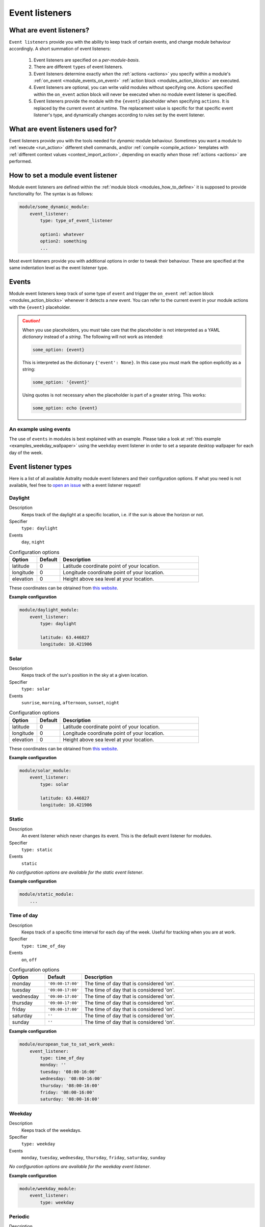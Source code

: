 .. _event_listeners:

===============
Event listeners
===============

What are event listeners?
=========================

``Event listeners`` provide you with the ability to keep track of certain events, and change module behaviour accordingly. A short summation of event listeners:

    #. Event listeners are specified on a *per-module-basis*.
    #. There are different ``types`` of event listeners.
    #. Event listeners determine exactly *when* the :ref:`actions <actions>` you specify within a module's :ref:`on_event <module_events_on_event>` :ref:`action block <modules_action_blocks>` are executed.
    #. Event listeners are optional, you can write valid modules without specifying one. Actions specified within the ``on_event`` action block will never be executed when no module event listener is specified.
    #. Event listeners provide the module with the ``{event}`` placeholder when specifying ``actions``. It is replaced by the current ``event`` at runtime. The replacement value is specific for that specific event listener's type, and dynamically changes according to rules set by the event listener.

What are event listeners used for?
==================================

Event listeners provide you with the tools needed for *dynamic* module behaviour. Sometimes you want a module to :ref:`execute <run_action>` different shell commands, and/or :ref:`compile <compile_action>` templates with :ref:`different context values <context_import_action>`, depending on exactly *when* those :ref:`actions <actions>` are performed.


.. _event_listener_how_to_define:

How to set a module event listener
==================================

Module event listeners are defined within the :ref:`module block <modules_how_to_define>` it is supposed to provide functionality for. The syntax is as follows:

.. code-block:: yaml

    module/some_dynamic_module:
        event_listener:
            type: type_of_event_listener

            option1: whatever
            option2: something
            ...

Most event listeners provide you with additional options in order to tweak their behaviour. These are specified at the same indentation level as the event listener type.

.. _event_listener_events:

Events
======

Module event listeners keep track of some type of ``event`` and trigger the ``on_event`` :ref:`action block <modules_action_blocks>` whenever it detects a *new* event. You can refer to the current event in your module actions with the ``{event}`` placeholder.

.. caution::

    When you use placeholders, you must take care that the placeholder is not interpreted as a YAML *dictionary* instead of a *string*. The following will not work as intended:

    .. code-block:: yaml

        some_option: {event}

    This is interpreted as the dictionary ``{'event': None}``. In this case you must mark the option explicitly as a string:

    .. code-block:: yaml

        some_option: '{event}'

    Using quotes is not necessary when the placeholder is part of a greater string. This works:


    .. code-block:: yaml

        some_option: echo {event}


An example using events
------------------------

The use of ``events`` in modules is best explained with an example. Please take a look at :ref:`this example <examples_weekday_wallpaper>` using the ``weekday`` event listener in order to set a separate desktop wallpaper for each day of the week.


Event listener types
====================

Here is a list of all available Astrality module event listeners and their configuration options. If what you need is not available, feel free to `open an issue <https://github.com/JakobGM/astrality/issues>`_ with a event listener request!


.. _event_listener_types_daylight:

Daylight
--------

Description
    Keeps track of the daylight at a specific location, i.e. if the sun is above the horizon or not.

Specifier
    ``type: daylight``

Events
    ``day``, ``night``

.. csv-table:: Configuration options
   :header: "Option", "Default", "Description"
   :widths: 6, 5, 30

   "latitude", 0, "Latitude coordinate point of your location."
   "longitude", 0, "Longitude coordinate point of your location."
   "elevation", 0, "Height above sea level at your location."

These coordinates can be obtained from `this website <https://www.latlong.net/>`_.

**Example configuration**

.. code-block:: yaml

    module/daylight_module:
        event_listener:
            type: daylight

            latitude: 63.446827
            longitude: 10.421906



.. _event_listener_types_solar:

Solar
-----

Description
    Keeps track of the sun's position in the sky at a given location.

Specifier
    ``type: solar``

Events
    ``sunrise``, ``morning``, ``afternoon``, ``sunset``, ``night``

.. csv-table:: Configuration options
   :header: "Option", "Default", "Description"
   :widths: 6, 5, 30

   "latitude", 0, "Latitude coordinate point of your location."
   "longitude", 0, "Longitude coordinate point of your location."
   "elevation", 0, "Height above sea level at your location."

These coordinates can be obtained from `this website <https://www.latlong.net/>`_.

**Example configuration**

.. code-block:: yaml

    module/solar_module:
        event_listener:
            type: solar

            latitude: 63.446827
            longitude: 10.421906


.. _event_listener_types_static:

Static
------

Description
    An event listener which never changes its event. This is the default event listener for modules.

Specifier
    ``type: static``

Events
    ``static``

*No configuration options are available for the static event listener*.

**Example configuration**

.. code-block:: yaml

    module/static_module:
        ...


.. _event_listener_types_time_of_day:

Time of day
-----------

Description
    Keeps track of a specific time interval for each day of the week. Useful for tracking when you are at work.

Specifier
    ``type: time_of_day``

Events
    ``on``, ``off``

.. csv-table:: Configuration options
   :header: "Option", "Default", "Description"
   :widths: 6, 5, 30

   "monday", "``'09:00-17:00'``", "The time of day that is considered 'on'."
   "tuesday", "``'09:00-17:00'``", "The time of day that is considered 'on'."
   "wednesday", "``'09:00-17:00'``", "The time of day that is considered 'on'."
   "thursday", "``'09:00-17:00'``", "The time of day that is considered 'on'."
   "friday", "``'09:00-17:00'``", "The time of day that is considered 'on'."
   "saturday", "``''``", "The time of day that is considered 'on'."
   "sunday", "``''``", "The time of day that is considered 'on'."


**Example configuration**

.. code-block:: yaml

    module/european_tue_to_sat_work_week:
        event_listener:
            type: time_of_day
            monday: ''
            tuesday: '08:00-16:00'
            wednesday: '08:00-16:00'
            thursday: '08:00-16:00'
            friday: '08:00-16:00'
            saturday: '08:00-16:00'


Weekday
-------

Description
    Keeps track of the weekdays.

Specifier
    ``type: weekday``

Events
    ``monday``, ``tuesday``, ``wednesday``, ``thursday``, ``friday``, ``saturday``, ``sunday``

*No configuration options are available for the weekday event listener*.

**Example configuration**

.. code-block:: yaml

    module/weekday_module:
        event_listener:
            type: weekday


.. _event_listener_types_periodic:

Periodic
--------

Description
    Keeps track of constant length time intervals.

Specifier
    ``type: periodic``

Events
    ``0``, ``1``, ``2``, ``3``, and so on...

.. csv-table:: Configuration options
   :header: "Option", "Default", "Description"
   :widths: 6, 5, 30

   "seconds", 0, "Number of seconds between each period."
   "minutes", 0, "Number of minutes between each period."
   "hours", 0, "Number of hours between each period."
   "days", 0, "Number of days between each period."

If the configured time interval is of zero length, Astrality uses ``hours: 1`` instead.

**Example configuration**

.. code-block:: yaml

    module/periodic_module:
        event_listener:
            type: periodic
            hours: 8
